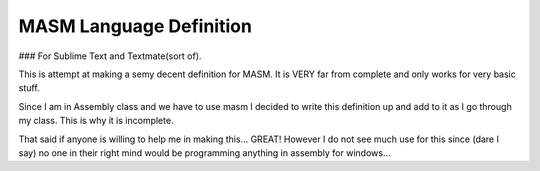 MASM Language Definition 
----------------------------------------------------------------

### For Sublime Text and Textmate(sort of).


This is attempt at making a semy decent definition for MASM.
It is VERY far from complete and only works for very basic stuff.

Since I am in Assembly class and we have to use masm I decided to
write this definition up and add to it as I go through my class. This is why it is incomplete.

That said if anyone is willing to help me in making this... GREAT!
However I do not see much use for this since (dare I say) no one in their right mind
would be programming anything in assembly for windows...

